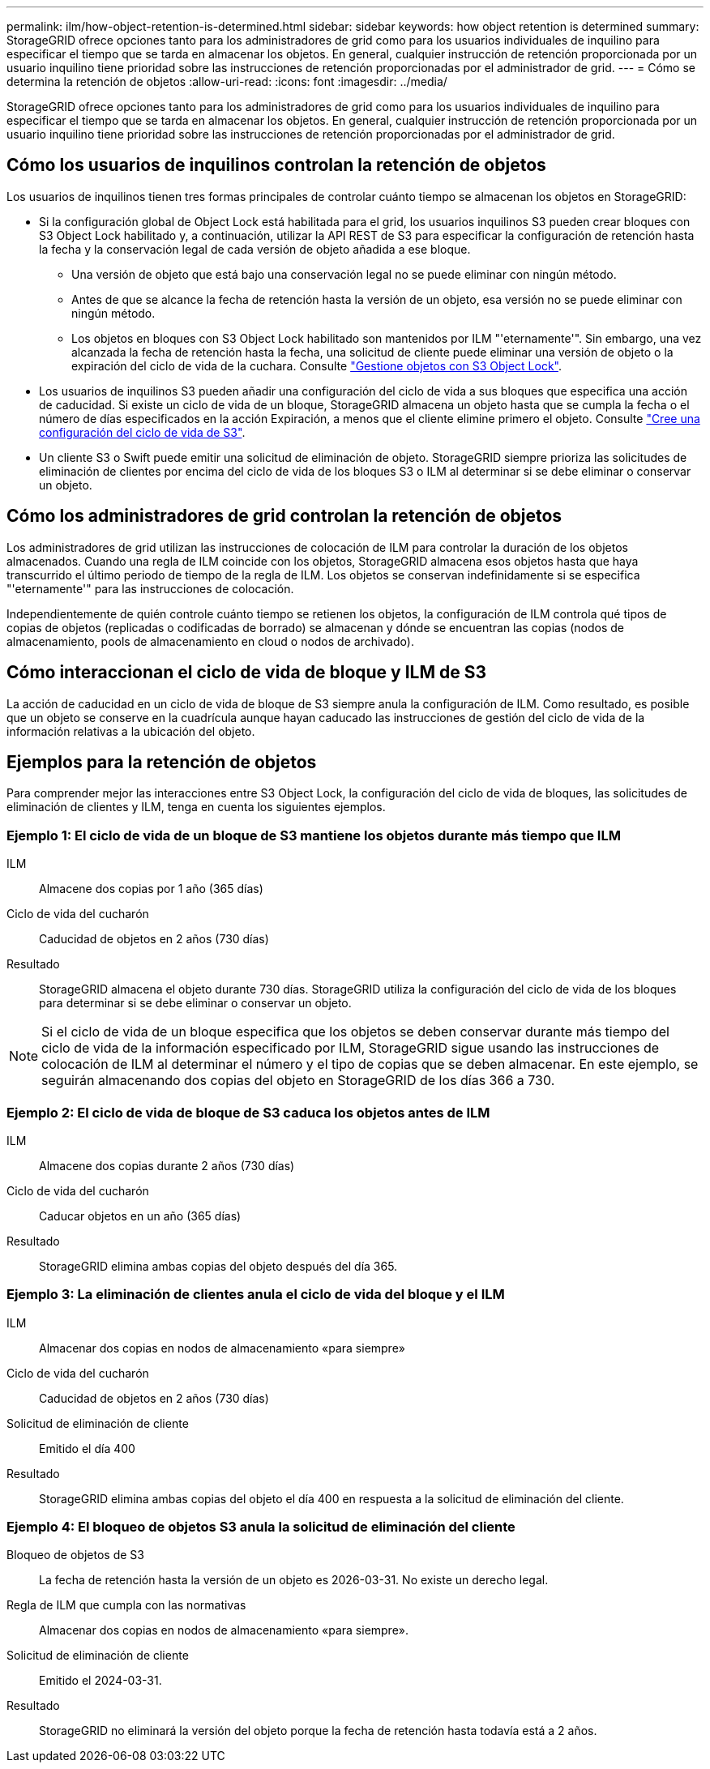 ---
permalink: ilm/how-object-retention-is-determined.html 
sidebar: sidebar 
keywords: how object retention is determined 
summary: StorageGRID ofrece opciones tanto para los administradores de grid como para los usuarios individuales de inquilino para especificar el tiempo que se tarda en almacenar los objetos. En general, cualquier instrucción de retención proporcionada por un usuario inquilino tiene prioridad sobre las instrucciones de retención proporcionadas por el administrador de grid. 
---
= Cómo se determina la retención de objetos
:allow-uri-read: 
:icons: font
:imagesdir: ../media/


[role="lead"]
StorageGRID ofrece opciones tanto para los administradores de grid como para los usuarios individuales de inquilino para especificar el tiempo que se tarda en almacenar los objetos. En general, cualquier instrucción de retención proporcionada por un usuario inquilino tiene prioridad sobre las instrucciones de retención proporcionadas por el administrador de grid.



== Cómo los usuarios de inquilinos controlan la retención de objetos

Los usuarios de inquilinos tienen tres formas principales de controlar cuánto tiempo se almacenan los objetos en StorageGRID:

* Si la configuración global de Object Lock está habilitada para el grid, los usuarios inquilinos S3 pueden crear bloques con S3 Object Lock habilitado y, a continuación, utilizar la API REST de S3 para especificar la configuración de retención hasta la fecha y la conservación legal de cada versión de objeto añadida a ese bloque.
+
** Una versión de objeto que está bajo una conservación legal no se puede eliminar con ningún método.
** Antes de que se alcance la fecha de retención hasta la versión de un objeto, esa versión no se puede eliminar con ningún método.
** Los objetos en bloques con S3 Object Lock habilitado son mantenidos por ILM "'eternamente'". Sin embargo, una vez alcanzada la fecha de retención hasta la fecha, una solicitud de cliente puede eliminar una versión de objeto o la expiración del ciclo de vida de la cuchara. Consulte link:managing-objects-with-s3-object-lock.html["Gestione objetos con S3 Object Lock"].


* Los usuarios de inquilinos S3 pueden añadir una configuración del ciclo de vida a sus bloques que especifica una acción de caducidad. Si existe un ciclo de vida de un bloque, StorageGRID almacena un objeto hasta que se cumpla la fecha o el número de días especificados en la acción Expiración, a menos que el cliente elimine primero el objeto. Consulte link:../s3/create-s3-lifecycle-configuration.html["Cree una configuración del ciclo de vida de S3"].
* Un cliente S3 o Swift puede emitir una solicitud de eliminación de objeto. StorageGRID siempre prioriza las solicitudes de eliminación de clientes por encima del ciclo de vida de los bloques S3 o ILM al determinar si se debe eliminar o conservar un objeto.




== Cómo los administradores de grid controlan la retención de objetos

Los administradores de grid utilizan las instrucciones de colocación de ILM para controlar la duración de los objetos almacenados. Cuando una regla de ILM coincide con los objetos, StorageGRID almacena esos objetos hasta que haya transcurrido el último periodo de tiempo de la regla de ILM. Los objetos se conservan indefinidamente si se especifica "'eternamente'" para las instrucciones de colocación.

Independientemente de quién controle cuánto tiempo se retienen los objetos, la configuración de ILM controla qué tipos de copias de objetos (replicadas o codificadas de borrado) se almacenan y dónde se encuentran las copias (nodos de almacenamiento, pools de almacenamiento en cloud o nodos de archivado).



== Cómo interaccionan el ciclo de vida de bloque y ILM de S3

La acción de caducidad en un ciclo de vida de bloque de S3 siempre anula la configuración de ILM. Como resultado, es posible que un objeto se conserve en la cuadrícula aunque hayan caducado las instrucciones de gestión del ciclo de vida de la información relativas a la ubicación del objeto.



== Ejemplos para la retención de objetos

Para comprender mejor las interacciones entre S3 Object Lock, la configuración del ciclo de vida de bloques, las solicitudes de eliminación de clientes y ILM, tenga en cuenta los siguientes ejemplos.



=== Ejemplo 1: El ciclo de vida de un bloque de S3 mantiene los objetos durante más tiempo que ILM

ILM:: Almacene dos copias por 1 año (365 días)
Ciclo de vida del cucharón:: Caducidad de objetos en 2 años (730 días)
Resultado:: StorageGRID almacena el objeto durante 730 días. StorageGRID utiliza la configuración del ciclo de vida de los bloques para determinar si se debe eliminar o conservar un objeto.



NOTE: Si el ciclo de vida de un bloque especifica que los objetos se deben conservar durante más tiempo del ciclo de vida de la información especificado por ILM, StorageGRID sigue usando las instrucciones de colocación de ILM al determinar el número y el tipo de copias que se deben almacenar. En este ejemplo, se seguirán almacenando dos copias del objeto en StorageGRID de los días 366 a 730.



=== Ejemplo 2: El ciclo de vida de bloque de S3 caduca los objetos antes de ILM

ILM:: Almacene dos copias durante 2 años (730 días)
Ciclo de vida del cucharón:: Caducar objetos en un año (365 días)
Resultado:: StorageGRID elimina ambas copias del objeto después del día 365.




=== Ejemplo 3: La eliminación de clientes anula el ciclo de vida del bloque y el ILM

ILM:: Almacenar dos copias en nodos de almacenamiento «para siempre»
Ciclo de vida del cucharón:: Caducidad de objetos en 2 años (730 días)
Solicitud de eliminación de cliente:: Emitido el día 400
Resultado:: StorageGRID elimina ambas copias del objeto el día 400 en respuesta a la solicitud de eliminación del cliente.




=== Ejemplo 4: El bloqueo de objetos S3 anula la solicitud de eliminación del cliente

Bloqueo de objetos de S3:: La fecha de retención hasta la versión de un objeto es 2026-03-31. No existe un derecho legal.
Regla de ILM que cumpla con las normativas:: Almacenar dos copias en nodos de almacenamiento «para siempre».
Solicitud de eliminación de cliente:: Emitido el 2024-03-31.
Resultado:: StorageGRID no eliminará la versión del objeto porque la fecha de retención hasta todavía está a 2 años.

